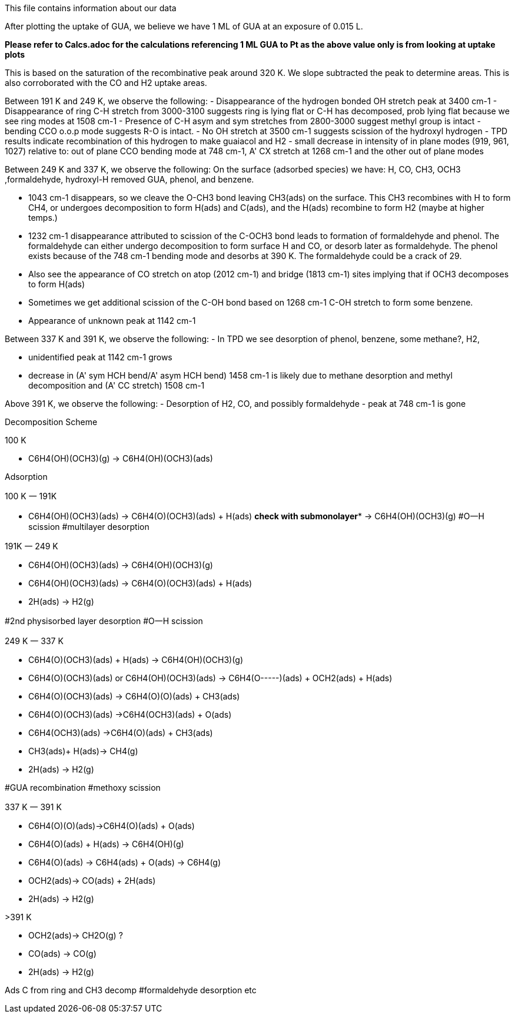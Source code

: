 This file contains information about our data

After plotting the uptake of GUA, we believe we have 1 ML of GUA at an exposure of 0.015 L.

*Please refer to Calcs.adoc for the calculations referencing 1 ML GUA to Pt as the above value only is from looking at
uptake plots*

This is based on the saturation of the recombinative peak around 320 K. We slope subtracted the peak to determine areas.
This is also corroborated with the CO and H2 uptake areas.

Between 191 K and 249 K, we observe the following:
- Disappearance of the hydrogen bonded OH stretch peak at 3400 cm-1
- Disappearance of ring C-H stretch from 3000-3100 suggests ring is lying flat or C-H has decomposed, prob lying flat
because we see ring modes at 1508 cm-1
- Presence of C-H asym and sym stretches from 2800-3000 suggest methyl group is intact
- bending CCO o.o.p mode suggests R-O is intact.
- No OH stretch at 3500 cm-1 suggests scission of the hydroxyl hydrogen
- TPD results indicate recombination of this hydrogen to make guaiacol and H2
- small decrease in intensity of in plane modes (919, 961, 1027) relative to:
    out of plane CCO bending mode at 748 cm-1,
    A' CX stretch at 1268 cm-1
    and the other out of plane modes

Between 249 K and 337 K, we observe the following:
On the surface (adsorbed species) we have: H, CO, CH3, OCH3 ,formaldehyde, hydroxyl-H removed GUA, phenol, and benzene.

- 1043 cm-1 disappears, so we cleave the O-CH3 bond leaving CH3(ads) on the surface. This CH3 recombines with H to form
CH4, or undergoes decomposition to form H(ads) and C(ads), and the H(ads) recombine to form H2 (maybe at higher temps.)
- 1232 cm-1 disappearance attributed to scission of the C-OCH3 bond leads to formation of formaldehyde and phenol. The
formaldehyde can either undergo decomposition to form surface H and CO, or desorb later as formaldehyde.
The phenol exists because of the 748 cm-1 bending mode and desorbs at 390 K. The formaldehyde could be a crack of 29.
- Also see the appearance of CO stretch on atop (2012 cm-1) and bridge (1813 cm-1) sites implying that if OCH3 decomposes to form H(ads)
- Sometimes we get additional scission of the C-OH bond based on 1268 cm-1 C-OH stretch to form some benzene.
- Appearance of unknown peak at 1142 cm-1


Between 337 K and 391 K, we observe the following:
- In TPD we see desorption of phenol, benzene, some methane?, H2,

- unidentified peak at 1142 cm-1 grows
- decrease in (A' sym HCH bend/A' asym HCH bend) 1458 cm-1 is likely due to methane desorption and methyl decomposition and (A' CC stretch) 1508 cm-1


Above 391 K, we observe the following:
- Desorption of H2, CO, and possibly formaldehyde
- peak at 748 cm-1 is gone


Decomposition Scheme

100 K

- C6H4(OH)(OCH3)(g) → C6H4(OH)(OCH3)(ads)

Adsorption

100 K 一 191K

- C6H4(OH)(OCH3)(ads)  → C6H4(O)(OCH3)(ads) + H(ads) **check with submonolayer***
                       → C6H4(OH)(OCH3)(g)
#O一H scission
#multilayer desorption

191K 一 249 K

- C6H4(OH)(OCH3)(ads) → C6H4(OH)(OCH3)(g)
- C6H4(OH)(OCH3)(ads)  → C6H4(O)(OCH3)(ads) + H(ads)
- 2H(ads) → H2(g)

#2nd physisorbed layer desorption
#O一H scission

249 K 一 337 K

- C6H4(O)(OCH3)(ads) + H(ads) → C6H4(OH)(OCH3)(g)
- C6H4(O)(OCH3)(ads) or C6H4(OH)(OCH3)(ads) → C6H4(O-----)(ads) + OCH2(ads) + H(ads)
- C6H4(O)(OCH3)(ads) → C6H4(O)(O)(ads) + CH3(ads)
- C6H4(O)(OCH3)(ads) →C6H4(OCH3)(ads)  + O(ads)
- C6H4(OCH3)(ads) →C6H4(O)(ads) + CH3(ads)
- CH3(ads)+ H(ads)→ CH4(g)
- 2H(ads) → H2(g)

#GUA recombination
#methoxy scission

337 K 一 391 K

- C6H4(O)(O)(ads)→C6H4(O)(ads) + O(ads)
- C6H4(O)(ads) + H(ads) → C6H4(OH)(g)
- C6H4(O)(ads) → C6H4(ads) + O(ads) →  C6H4(g)
- OCH2(ads)→ CO(ads) + 2H(ads)
- 2H(ads) → H2(g)

>391 K

- OCH2(ads)→ CH2O(g) ?
- CO(ads) →  CO(g)
- 2H(ads) → H2(g)

Ads C from ring and CH3 decomp
#formaldehyde desorption etc

